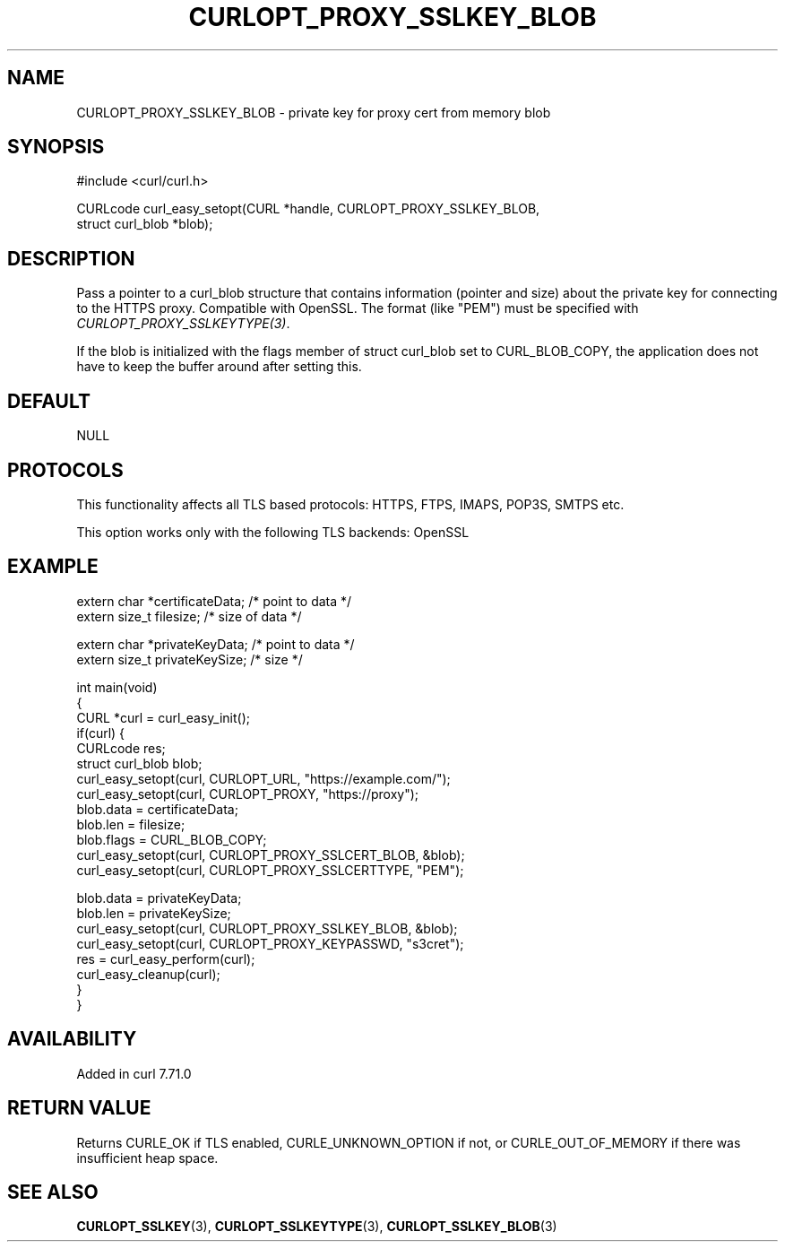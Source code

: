 .\" generated by cd2nroff 0.1 from CURLOPT_PROXY_SSLKEY_BLOB.md
.TH CURLOPT_PROXY_SSLKEY_BLOB 3 "2024-11-30" libcurl
.SH NAME
CURLOPT_PROXY_SSLKEY_BLOB \- private key for proxy cert from memory blob
.SH SYNOPSIS
.nf
#include <curl/curl.h>

CURLcode curl_easy_setopt(CURL *handle, CURLOPT_PROXY_SSLKEY_BLOB,
                          struct curl_blob *blob);
.fi
.SH DESCRIPTION
Pass a pointer to a curl_blob structure that contains information (pointer and
size) about the private key for connecting to the HTTPS proxy. Compatible with
OpenSSL. The format (like "PEM") must be specified with
\fICURLOPT_PROXY_SSLKEYTYPE(3)\fP.

If the blob is initialized with the flags member of struct curl_blob set to
CURL_BLOB_COPY, the application does not have to keep the buffer around after
setting this.
.SH DEFAULT
NULL
.SH PROTOCOLS
This functionality affects all TLS based protocols: HTTPS, FTPS, IMAPS, POP3S, SMTPS etc.

This option works only with the following TLS backends:
OpenSSL
.SH EXAMPLE
.nf

extern char *certificateData; /* point to data */
extern size_t filesize; /* size of data */

extern char *privateKeyData; /* point to data */
extern size_t privateKeySize; /* size */

int main(void)
{
  CURL *curl = curl_easy_init();
  if(curl) {
    CURLcode res;
    struct curl_blob blob;
    curl_easy_setopt(curl, CURLOPT_URL, "https://example.com/");
    curl_easy_setopt(curl, CURLOPT_PROXY, "https://proxy");
    blob.data = certificateData;
    blob.len = filesize;
    blob.flags = CURL_BLOB_COPY;
    curl_easy_setopt(curl, CURLOPT_PROXY_SSLCERT_BLOB, &blob);
    curl_easy_setopt(curl, CURLOPT_PROXY_SSLCERTTYPE, "PEM");

    blob.data = privateKeyData;
    blob.len = privateKeySize;
    curl_easy_setopt(curl, CURLOPT_PROXY_SSLKEY_BLOB, &blob);
    curl_easy_setopt(curl, CURLOPT_PROXY_KEYPASSWD, "s3cret");
    res = curl_easy_perform(curl);
    curl_easy_cleanup(curl);
  }
}
.fi
.SH AVAILABILITY
Added in curl 7.71.0
.SH RETURN VALUE
Returns CURLE_OK if TLS enabled, CURLE_UNKNOWN_OPTION if not, or
CURLE_OUT_OF_MEMORY if there was insufficient heap space.
.SH SEE ALSO
.BR CURLOPT_SSLKEY (3),
.BR CURLOPT_SSLKEYTYPE (3),
.BR CURLOPT_SSLKEY_BLOB (3)
